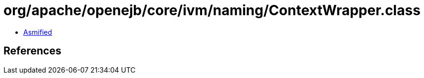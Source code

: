 = org/apache/openejb/core/ivm/naming/ContextWrapper.class

 - link:ContextWrapper-asmified.java[Asmified]

== References

